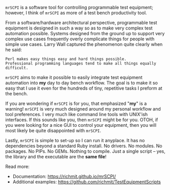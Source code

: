 =mrSCPI= is a software tool for controlling programmable test equipment; however, I think of =mrSCPI= as more of a test bench productivity tool.

From a software/hardware architectural perspective, programmable test equipment is designed in such a way so as to make very complex test automation possible.
Systems designed from the ground up to support very complex use cases frequently overly complicate things for people with simple use cases. Larry Wall
captured the phenomenon quite clearly when he said:

#+BEGIN_EXAMPLE
               Perl makes easy things easy and hard things possible. 
               Professional programming languages tend to make all things equally difficult.
#+END_EXAMPLE

=mrSCPI= aims to make it possible to easily integrate test equipment automation into *my* day to day bench workflow.  The goal is to make it so easy that I
use it even for the hundreds of tiny, repetitive tasks I preform at the bench.

If you are wondering if =mrSCPI= is for you, that emphasized "*my*" is a warning!  =mrSCPI= is very much designed around my personal workflow and
tool preferences.  I very much like command line tools with UNIX'ish interfaces.  If this sounds like you, then =mrSCPI= might be for you.  OTOH, if you
were looking for a nice GUI to control your equipment, then you will most likely be quite disappointed with =mrSCPI=.

Lastly, =mrSCPI= is simple to set-up so I can run it anyplace.  It has no dependencies beyond a standard Ruby install.  No drivers.  No modules.  No
packages.  No PIPs. No GEMs.  Nothing to compile. Just a single script -- yes, the library and the executable are the *same file*!

Read more:

  - Documentation: https://richmit.github.io/mrSCPI/
  - Additional examples: https://github.com/richmit/TestEquipmentScripts


